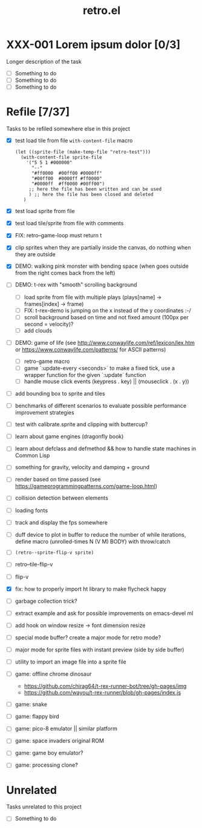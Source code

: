 #+TITLE: retro.el

* XXX-001 Lorem ipsum dolor [0/3]
Longer description of the task

- [ ] Something to do
- [ ] Something to do
- [ ] Something to do

* Refile [7/37]
Tasks to be refiled somewhere else in this project

- [X] test load tile from file ~with-content-file~ macro
      #+BEGIN_EXAMPLE
      (let ((sprite-file (make-temp-file "retro-test")))
        (with-content-file sprite-file
          '("5 5 1 #000000"
            "--"
            "#ff0000  #00ff00 #0000ff"
            "#00ff00  #0000ff #ff0000"
            "#0000ff  #ff0000 #00ff00")
           ;; here the file has been written and can be used
           ) ;; here the file has been closed and deleted
         )
      #+END_EXAMPLE
- [X] test load sprite from file
- [X] test load tile/sprite from file with comments
- [X] FIX: retro--game-loop must return t
- [X] clip sprites when they are partially inside the canvas, do nothing when they are outside
- [X] DEMO: walking pink monster with bending space (when goes outside from the right comes back from the left)
- [ ] DEMO: t-rex with "smooth" scrolling background
  - [ ] load sprite from file with multiple plays (plays[name] -> frames[index] -> frame)
  - [ ] FIX: t-rex-demo is jumping on the x instead of the y coordinates :-/
  - [ ] scroll background based on time and not fixed amount (100px per second = velocity)?
  - [ ] add clouds
- [ ] DEMO: game of life (see http://www.conwaylife.com/ref/lexicon/lex.htm or https://www.conwaylife.com/patterns/ for ASCII patterns)
  - [ ] retro-game macro
  - [ ] game `:update-every <seconds>` to make a fixed tick, use a wrapper function for the given `:update` function
  - [ ] handle mouse click events (keypress . key) || (mouseclick . (x . y))
- [ ] add bounding box to sprite and tiles
- [ ] benchmarks of different scenarios to evaluate possible performance improvement strategies
- [ ] test with calibrate.sprite and clipping with buttercup?
- [ ] learn about game engines (dragonfly book)
- [ ] learn about defclass and defmethod && how to handle state machines in Common Lisp
- [ ] something for gravity, velocity and damping + ground
- [ ] render based on time passed (see https://gameprogrammingpatterns.com/game-loop.html)
- [ ] collision detection between elements
- [ ] loading fonts
- [ ] track and display the fps somewhere
- [ ] duff device to plot in buffer to reduce the number of while iterations, define macro (unrolled-times N (V M) BODY) with throw/catch
- [ ] ~(retro--sprite-flip-v sprite)~
- [ ] retro--tile-flip-v
- [ ] flip-v
- [X] fix: how to properly import ht library to make flycheck happy
- [ ] garbage collection trick?
- [ ] extract example and ask for possible improvements on emacs-devel ml
- [ ] add hook on window resize -> font dimension resize
- [ ] special mode buffer? create a major mode for retro mode?
- [ ] major mode for sprite files with instant preview (side by side buffer)
- [ ] utility to import an image file into a sprite file
- [ ] game: offline chrome dinosaur
  - https://github.com/chirag64/t-rex-runner-bot/tree/gh-pages/img
  - https://github.com/wayou/t-rex-runner/blob/gh-pages/index.js
- [ ] game: snake
- [ ] game: flappy bird
- [ ] game: pico-8 emulator || similar platform
- [ ] game: space invaders original ROM
- [ ] game: game boy emulator?
- [ ] game: processing clone?

* Unrelated
Tasks unrelated to this project

- [ ] Something to do
